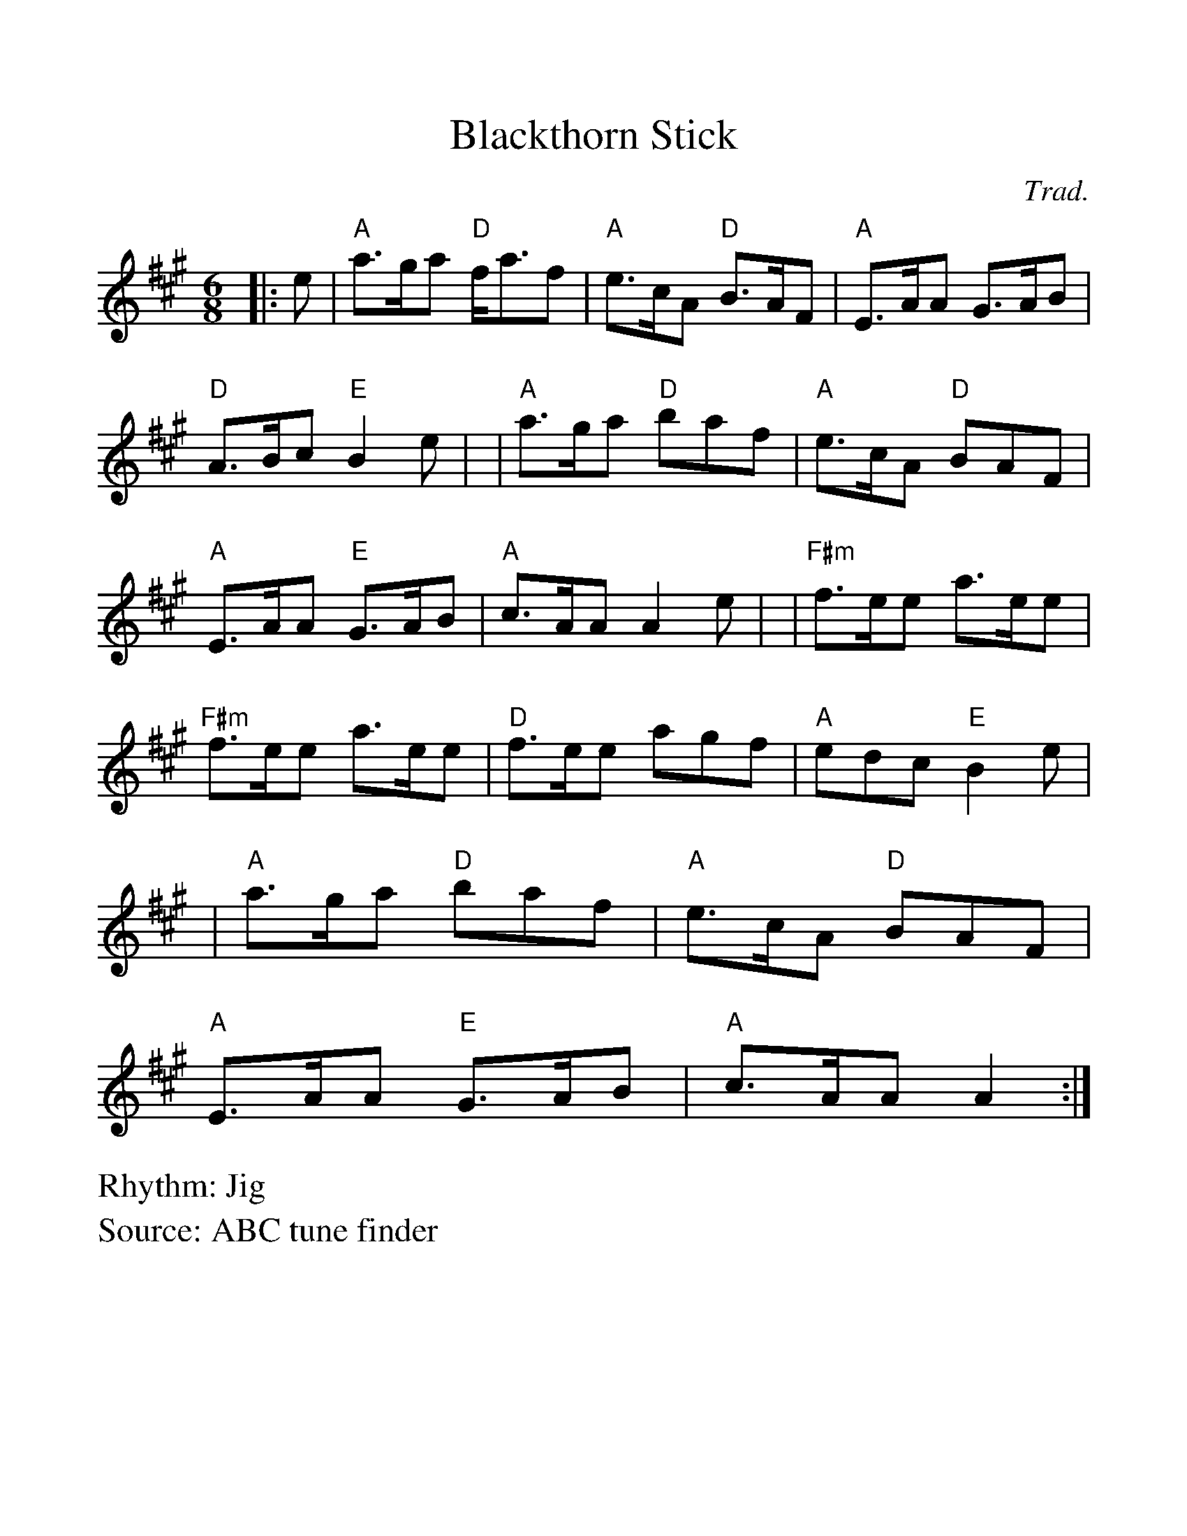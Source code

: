 %%scale 1.10
%%format dulcimer.fmt
X: 1
T:Blackthorn Stick
R:Jig
C:Trad.
S:ABC tune finder
M:6/8
L:1/8
V:1 clef=treble
%%continueall 1
%%partsbox 1
%%writehistory 1
K:A
|:e|"A" a>ga "D" f<af | "A" e>cA "D" B>AF| "A" E>AA G>AB|"D" A>Bc "E" B2e  |!
|"A" a>ga "D" baf | "A" e>cA "D" BAF| "A" E>AA "E" G>AB|"A" c>AA A2 e  |!
|"F#m"  f>ee a>ee|"F#m" f>ee a>ee|"D" f>ee agf| "A" edc "E"  B2 e  |!
|"A" a>ga "D" baf|"A" e>cA "D" BAF|"A" E>AA "E" G>AB|"A" c>AA A2  :|
